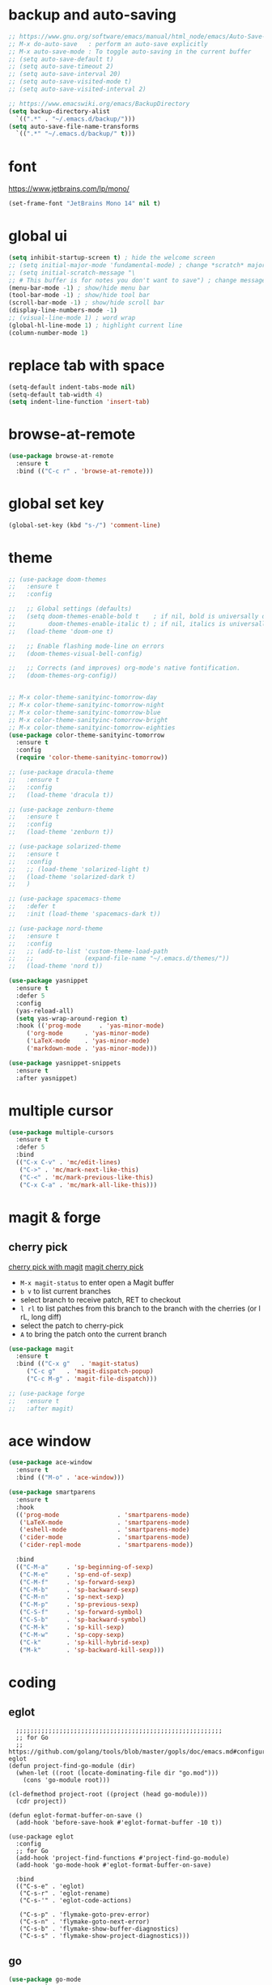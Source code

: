 * backup and auto-saving

#+BEGIN_SRC emacs-lisp
  ;; https://www.gnu.org/software/emacs/manual/html_node/emacs/Auto-Save-Control.html
  ;; M-x do-auto-save   : perform an auto-save explicitly
  ;; M-x auto-save-mode : To toggle auto-saving in the current buffer
  ;; (setq auto-save-default t)
  ;; (setq auto-save-timeout 2)
  ;; (setq auto-save-interval 20)
  ;; (setq auto-save-visited-mode t)
  ;; (setq auto-save-visited-interval 2)

  ;; https://www.emacswiki.org/emacs/BackupDirectory
  (setq backup-directory-alist
    `((".*" . "~/.emacs.d/backup/")))
  (setq auto-save-file-name-transforms
    `((".*" "~/.emacs.d/backup/" t)))
#+END_SRC

* font

https://www.jetbrains.com/lp/mono/

#+BEGIN_SRC emacs-lisp
  (set-frame-font "JetBrains Mono 14" nil t)
#+END_SRC

* global ui

#+BEGIN_SRC emacs-lisp
  (setq inhibit-startup-screen t) ; hide the welcome screen
  ;; (setq initial-major-mode 'fundamental-mode) ; change *scratch* major mode
  ;; (setq initial-scratch-message "\
  ;; # This buffer is for notes you don't want to save") ; change message in *scratch*
  (menu-bar-mode -1) ; show/hide menu bar
  (tool-bar-mode -1) ; show/hide tool bar
  (scroll-bar-mode -1) ; show/hide scroll bar
  (display-line-numbers-mode -1)
  ;; (visual-line-mode 1) ; word wrap
  (global-hl-line-mode 1) ; highlight current line
  (column-number-mode 1)
#+END_SRC

* replace tab with space
#+BEGIN_SRC emacs-lisp
  (setq-default indent-tabs-mode nil)
  (setq-default tab-width 4)
  (setq indent-line-function 'insert-tab)
#+END_SRC

* browse-at-remote

#+begin_src emacs-lisp
  (use-package browse-at-remote
    :ensure t
    :bind (("C-c r" . 'browse-at-remote)))
#+end_src

* global set key

#+BEGIN_SRC emacs-lisp
  (global-set-key (kbd "s-/") 'comment-line)
#+END_SRC

* theme

#+BEGIN_SRC emacs-lisp
  ;; (use-package doom-themes
  ;;   :ensure t
  ;;   :config

  ;;   ;; Global settings (defaults)
  ;;   (setq doom-themes-enable-bold t    ; if nil, bold is universally disabled
  ;;         doom-themes-enable-italic t) ; if nil, italics is universally disabled
  ;;   (load-theme 'doom-one t)

  ;;   ;; Enable flashing mode-line on errors
  ;;   (doom-themes-visual-bell-config)

  ;;   ;; Corrects (and improves) org-mode's native fontification.
  ;;   (doom-themes-org-config))


  ;; M-x color-theme-sanityinc-tomorrow-day
  ;; M-x color-theme-sanityinc-tomorrow-night
  ;; M-x color-theme-sanityinc-tomorrow-blue
  ;; M-x color-theme-sanityinc-tomorrow-bright
  ;; M-x color-theme-sanityinc-tomorrow-eighties
  (use-package color-theme-sanityinc-tomorrow
    :ensure t
    :config
    (require 'color-theme-sanityinc-tomorrow))

  ;; (use-package dracula-theme
  ;;   :ensure t
  ;;   :config
  ;;   (load-theme 'dracula t))

  ;; (use-package zenburn-theme
  ;;   :ensure t
  ;;   :config
  ;;   (load-theme 'zenburn t))

  ;; (use-package solarized-theme
  ;;   :ensure t
  ;;   :config
  ;;   ;; (load-theme 'solarized-light t)
  ;;   (load-theme 'solarized-dark t)
  ;;   )

  ;; (use-package spacemacs-theme
  ;;   :defer t
  ;;   :init (load-theme 'spacemacs-dark t))

  ;; (use-package nord-theme
  ;;   :ensure t
  ;;   :config
  ;;   ;; (add-to-list 'custom-theme-load-path
  ;;   ;;              (expand-file-name "~/.emacs.d/themes/"))
  ;;   (load-theme 'nord t))
#+END_SRC

#+BEGIN_SRC emacs-lisp
  (use-package yasnippet
    :ensure t
    :defer 5
    :config
    (yas-reload-all)
    (setq yas-wrap-around-region t)
    :hook (('prog-mode     . 'yas-minor-mode)
       ('org-mode      . 'yas-minor-mode)
       ('LaTeX-mode    . 'yas-minor-mode)
       ('markdown-mode . 'yas-minor-mode)))

  (use-package yasnippet-snippets
    :ensure t
    :after yasnippet)
#+END_SRC

* multiple cursor

#+BEGIN_SRC emacs-lisp
  (use-package multiple-cursors
    :ensure t
    :defer 5
    :bind
    (("C-x C-v" . 'mc/edit-lines)
     ("C->" . 'mc/mark-next-like-this)
     ("C-<" . 'mc/mark-previous-like-this)
     ("C-x C-a" . 'mc/mark-all-like-this)))
#+END_SRC

* magit & forge

** cherry pick

[[https://emacs.stackexchange.com/questions/10611/how-to-easily-cherry-pick-with-magit][cherry pick with magit]]
[[https://www.emacswiki.org/emacs/MagitCherryPick][magit cherry pick]]


- ~M-x magit-status~ to enter open a Magit buffer
- ~b v~ to list current branches
- select branch to receive patch, RET to checkout
- ~l rl~ to list patches from this branch to the branch with the cherries (or l rL, long diff)
- select the patch to cherry-pick
- ~A~ to bring the patch onto the current branch

#+BEGIN_SRC emacs-lisp
  (use-package magit
    :ensure t
    :bind (("C-x g"   . 'magit-status)
       ("C-c g"   . 'magit-dispatch-popup)
       ("C-c M-g" . 'magit-file-dispatch)))

  ;; (use-package forge
  ;;   :ensure t
  ;;   :after magit)
#+END_SRC

* ace window

#+BEGIN_SRC emacs-lisp
  (use-package ace-window
    :ensure t
    :bind (("M-o" . 'ace-window)))
#+END_SRC

#+BEGIN_SRC emacs-lisp
  (use-package smartparens
    :ensure t
    :hook
    (('prog-mode                . 'smartparens-mode)
     ('LaTeX-mode               . 'smartparens-mode)
     ('eshell-mode              . 'smartparens-mode)
     ('cider-mode               . 'smartparens-mode)
     ('cider-repl-mode          . 'smartparens-mode))

    :bind
    (("C-M-a"     . 'sp-beginning-of-sexp)
     ("C-M-e"     . 'sp-end-of-sexp)
     ("C-M-f"     . 'sp-forward-sexp)
     ("C-M-b"     . 'sp-backward-sexp)
     ("C-M-n"     . 'sp-next-sexp)
     ("C-M-p"     . 'sp-previous-sexp)
     ("C-S-f"     . 'sp-forward-symbol)
     ("C-S-b"     . 'sp-backward-symbol)
     ("C-M-k"     . 'sp-kill-sexp)
     ("C-M-w"     . 'sp-copy-sexp)
     ("C-k"       . 'sp-kill-hybrid-sexp)
     ("M-k"       . 'sp-backward-kill-sexp)))
#+END_SRC

* coding
** eglot

#+begin_src elisp
    ;;;;;;;;;;;;;;;;;;;;;;;;;;;;;;;;;;;;;;;;;;;;;;;;;;;;;;;;;
    ;; for Go
    ;; https://github.com/golang/tools/blob/master/gopls/doc/emacs.md#configuring-eglot
  (defun project-find-go-module (dir)
    (when-let ((root (locate-dominating-file dir "go.mod")))
      (cons 'go-module root)))

  (cl-defmethod project-root ((project (head go-module)))
    (cdr project))

  (defun eglot-format-buffer-on-save ()
    (add-hook 'before-save-hook #'eglot-format-buffer -10 t))

  (use-package eglot
    :config
    ;; for Go
    (add-hook 'project-find-functions #'project-find-go-module)
    (add-hook 'go-mode-hook #'eglot-format-buffer-on-save)

    :bind
    (("C-s-e" . 'eglot)
     ("C-s-r" . 'eglot-rename)
     ("C-s-'" . 'eglot-code-actions)

     ("C-s-p" . 'flymake-goto-prev-error)
     ("C-s-n" . 'flymake-goto-next-error)
     ("C-s-b" . 'flymake-show-buffer-diagnostics)
     ("C-s-s" . 'flymake-show-project-diagnostics)))
#+end_src

** go

#+begin_src emacs-lisp
  (use-package go-mode
    :ensure t
    :defer 5
    :bind
    (("C-c C-c C-t" . 'go-test-current-test)
     ("C-c C-c C-f" . 'go-test-current-file)
     ("C-c C-c C-r" . 'go-run)))
#+end_src

** rust

#+BEGIN_SRC emacs-lisp
  (use-package rust-mode
    :ensure t
    :defer 5
    :config
    (setq rust-format-on-save t))
#+END_SRC

* company

#+BEGIN_SRC emacs-lisp
  (use-package company
    :ensure t
    :hook ('prog-mode . 'global-company-mode)
    :config
    (company-tng-configure-default)
    (setq company-idle-delay 5)
    (setq company-minimum-prefix-length 5)
    (setq company-selection-wrap-around t)
    (setq company-tooltip-align-annotations t))
#+END_SRC

* expand region

#+BEGIN_SRC emacs-lisp
  ;; C-- C-= : contract the region
  (use-package expand-region
    :ensure t
    :defer 5
    :bind
    ("C-=" . 'er/expand-region))
#+END_SRC

* ivy

- [[https://oremacs.com/swiper][ivy user manual]]
- [[https://writequit.org/denver-emacs/presentations/2017-04-11-ivy.html][ivy demo]]

| Key        | Command                 | Description                                    |
|------------+-------------------------+------------------------------------------------|
| M-n        | ivy-next-line           | Next line                                      |
| M-p        | ivy-previous-line       | Previous line                                  |
| M-<        | ivy-beginning-of-buffer | Beginning of the Ivy minibuffer                |
| M->        | ivy-end-of-buffer       | End of the Ivy minibuffer                      |
| C-v        | ivy-scroll-up-command   | Page up by one Ivy buffer size                 |
| M-v        | ivy-scroll-down-command | Page down by one Ivy buffer size               |
| C-m or RET | ivy-done                | Calls the default action                       |
| ~C-M-m~      | ivy-call                | Calls the default action, keeps Ivy open       |
| ~M-o~        | ivy-dispatching-done    | Displays the available actions                 |
| ~C-M-o~      | ivy-dispacthing-call    | Displays available actions, keeps Ivy open     |
| C-'        | ivy-avy                 | Uses Avy to select candidates                  |
| TAB        | ivy-partial-or-done     | Tab completion, repeated presses may call done |
|            | ivy-resume              | Restart Ivy before last action                 |

#+BEGIN_SRC emacs-lisp
  (use-package counsel
    :ensure t
    :config
    (ivy-mode 1)
    (setq ivy-use-virtual-buffers t)
    (setq enable-recursive-minibuffers t)
    (setq ivy-count-format "(%d/%d) ")
    ;; (setq ivy-wrap t)
    :bind
    (("C-s"     . 'swiper-isearch)
     ("M-x"     . 'counsel-M-x)
     ("M-y"     . 'counsel-yank-pop)
     ("C-x C-f" . 'counsel-find-file)
     ("C-x b"   . 'ivy-switch-buffer)

     ;; ("M-n" . ivy-next-history-element)
     ;; ("M-p" . ivy-previous-history-element)
     ;; ("M-i" . ivy-insert-current)
     ("M-j" . 'ivy-yank-word) ;; C-s M-j this will search symbol at point

     ;; ("C-c C-r" . 'ivy-resume)
     ;; ("C-c v"   . 'ivy-push-view)
     ;; ("C-c V"   . 'ivy-pop-view)
     ("C-c k"   . 'counsel-rg)
     ;; ("C-c l"   . 'counsel-locate)
     ;; ("C-c g"   . 'counsel-git)
     ;; ("C-c j"   . 'counsel-git-grep)
     ;; ("C-S-o"   . 'counsel-rhythmbox)
     ("C-*"     . 'swiper-thing-at-point)
     ))


  (use-package counsel-tramp
    :ensure t
    :after counsel)
#+END_SRC

* whitespace cleanup

#+BEGIN_SRC emacs-lisp
  ;;;; trailing whitespace
  ;; https://stackoverflow.com/questions/34531831/highlighting-trailing-whitespace-in-emacs-without-changing-character
  ;; (setq-default show-trailing-whitespace t)

  ;; https://www.gnu.org/software/emacs/manual/html_node/emacs/Useless-Whitespace.html
  ;; (global-whitespace-mode)

  (use-package whitespace-cleanup-mode
    :ensure t
    :bind (("C-c C-SPC". 'whitespace-cleanup))
    :hook
    (('prog-mode . 'whitespace-cleanup-mode)
     ('before-save . 'whitespace-cleanup)))
#+END_SRC

* project

| command                    | description                                                                                                        |
|----------------------------+--------------------------------------------------------------------------------------------------------------------|
| C-x p f                    | Visit a file that belongs to the current project (project-find-file).                                              |
| C-x p g                    | Find matches for a regexp in all files that belong to the current project (project-find-regexp).                   |
| M-x projyect-search        | Interactively search for regexp matches in all files that belong to the current project.                           |
| C-x p r                    | Perform query-replace for a regexp in all files that belong to the current project (project-query-replace-regexp). |
| C-x p d                    | Run Dired in the current project’s root directory (project-dired).                                                 |
| C-x p v                    | Run vc-dir in the current project’s root directory (project-vc-dir).                                               |
| C-x p s                    | Start an inferior shell in the current project’s root directory (project-shell).                                   |
| C-x p e                    | Start Eshell in the current project’s root directory (project-eshell).                                             |
| C-x p c                    | Run compilation in the current project’s root directory (project-compile).                                         |
| C-x p !                    | Run shell command in the current project’s root directory (project-shell-command).                                 |
| C-x p &                    | Run shell command asynchronously in the current project’s root directory (project-async-shell-command).            |
|----------------------------+--------------------------------------------------------------------------------------------------------------------|
| C-x p b                    | Switch to another buffer belonging to the current project (project-switch-to-buffer).                              |
| C-x p C-b                  | List the project buffers (project-list-buffers).                                                                   |
| C-x p k                    | Kill all live buffers that belong to the current project (project-kill-buffers).                                   |
|----------------------------+--------------------------------------------------------------------------------------------------------------------|
| C-x p p                    | Run an Emacs command for another project (project-switch-project).                                                 |
| M-x project-forget-project | Remove a known project from the project-list-file.                                                                 |

#+begin_src emacs-lisp
  (use-package package
    :ensure t
    :bind-keymap
    ("s-p" . project-prefix-map))
#+end_src

* treemacs

#+begin_src emacs-lisp
  (use-package treemacs
    :ensure t
    :defer t
    :init
    (with-eval-after-load 'winum
      (define-key winum-keymap (kbd "M-0") #'treemacs-select-window))
    :config
    (progn
      (setq treemacs-collapse-dirs                   (if treemacs-python-executable 3 0)
        treemacs-deferred-git-apply-delay        0.5
        treemacs-directory-name-transformer      #'identity
        treemacs-display-in-side-window          t
        treemacs-eldoc-display                   'simple
        treemacs-file-event-delay                2000
        treemacs-file-extension-regex            treemacs-last-period-regex-value
        treemacs-file-follow-delay               0.2
        treemacs-file-name-transformer           #'identity
        treemacs-follow-after-init               t
        treemacs-expand-after-init               t
        treemacs-find-workspace-method           'find-for-file-or-pick-first
        treemacs-git-command-pipe                ""
        treemacs-goto-tag-strategy               'refetch-index
        treemacs-header-scroll-indicators        '(nil . "^^^^^^")
        treemacs-hide-dot-git-directory          t
        treemacs-indentation                     2
        treemacs-indentation-string              " "
        treemacs-is-never-other-window           nil
        treemacs-max-git-entries                 5000
        treemacs-missing-project-action          'ask
        treemacs-move-forward-on-expand          nil
        treemacs-no-png-images                   nil
        treemacs-no-delete-other-windows         t
        treemacs-project-follow-cleanup          nil
        treemacs-persist-file                    (expand-file-name ".cache/treemacs-persist" user-emacs-directory)
        treemacs-position                        'left
        treemacs-read-string-input               'from-child-frame
        treemacs-recenter-distance               0.1
        treemacs-recenter-after-file-follow      nil
        treemacs-recenter-after-tag-follow       nil
        treemacs-recenter-after-project-jump     'always
        treemacs-recenter-after-project-expand   'on-distance
        treemacs-litter-directories              '("/node_modules" "/.venv" "/.cask")
        treemacs-project-follow-into-home        nil
        treemacs-show-cursor                     nil
        treemacs-show-hidden-files               t
        treemacs-silent-filewatch                nil
        treemacs-silent-refresh                  nil
        treemacs-sorting                         'alphabetic-asc
        treemacs-select-when-already-in-treemacs 'move-back
        treemacs-space-between-root-nodes        t
        treemacs-tag-follow-cleanup              t
        treemacs-tag-follow-delay                1.5
        treemacs-text-scale                      nil
        treemacs-user-mode-line-format           nil
        treemacs-user-header-line-format         nil
        treemacs-wide-toggle-width               70
        treemacs-width                           35
        treemacs-width-increment                 1
        treemacs-width-is-initially-locked       t
        treemacs-workspace-switch-cleanup        nil)

      ;; The default width and height of the icons is 22 pixels. If you are
      ;; using a Hi-DPI display, uncomment this to double the icon size.
      ;;(treemacs-resize-icons 44)

      ;; (treemacs-follow-mode t)
      ;; (treemacs-filewatch-mode t)
      ;; (treemacs-fringe-indicator-mode 'always)
      ;; (when treemacs-python-executable
      ;;   (treemacs-git-commit-diff-mode t))

      ;; (pcase (cons (not (null (executable-find "git")))
      ;;              (not (null treemacs-python-executable)))
      ;;   (`(t . t)
      ;;    (treemacs-git-mode 'deferred))
      ;;   (`(t . _)
      ;;    (treemacs-git-mode 'simple)))

      (treemacs-hide-gitignored-files-mode nil))
    :bind
    (:map global-map
      ;; ("M-0"       . treemacs-select-window)
      ;; ("C-x t 1"   . treemacs-delete-other-windows)
      ;; ("C-x t t"   . treemacs)
      ("s-t"       . treemacs)
      ;; ("C-x t d"   . treemacs-select-directory)
      ;; ("C-x t B"   . treemacs-bookmark)
      ;; ("C-x t C-t" . treemacs-find-file)
      ;; ("C-x t M-t" . treemacs-find-tag)
      ))
#+end_src

* tree-sitter

https://emacs-tree-sitter.github.io/

#+begin_src emacs-lisp
  (use-package tree-sitter
    :ensure t
    :config
    (global-tree-sitter-mode 1)
    (add-hook 'tree-sitter-after-on-hook #'tree-sitter-hl-mode))

  (use-package tree-sitter-langs
    :ensure t)
#+end_src
